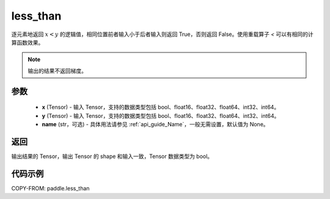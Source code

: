 .. _cn_api_tensor_cn_less_than:

less_than
-------------------------------
.. py:function:: paddle.less_than(x, y, name=None)


逐元素地返回 :math:`x < y` 的逻辑值，相同位置前者输入小于后者输入则返回 True，否则返回 False。使用重载算子 `<` 可以有相同的计算函数效果。

.. note::
    输出的结果不返回梯度。

参数
::::::::::::

    - **x** (Tensor) - 输入 Tensor，支持的数据类型包括 bool、float16、float32、float64、int32、int64。
    - **y** (Tensor) - 输入 Tensor，支持的数据类型包括 bool、float16、float32、float64、int32、int64。
    - **name** (str，可选) - 具体用法请参见 :ref:`api_guide_Name`，一般无需设置，默认值为 None。


返回
::::::::::::
输出结果的 Tensor，输出 Tensor 的 shape 和输入一致，Tensor 数据类型为 bool。


代码示例
::::::::::::

COPY-FROM: paddle.less_than
